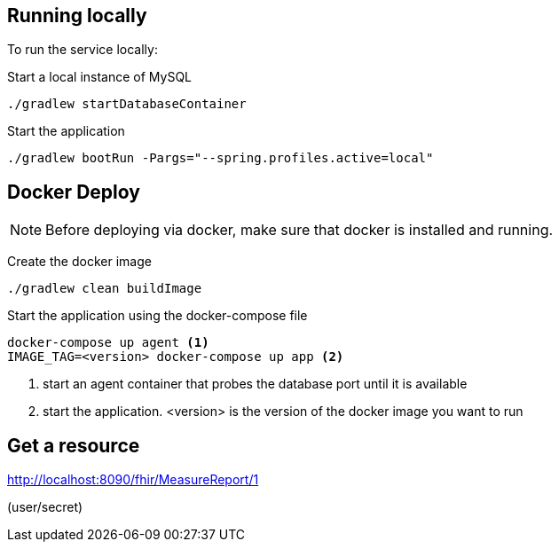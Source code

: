 
== Running locally
To run the service locally:

Start a local instance of MySQL

[source,bash]
--
./gradlew startDatabaseContainer
--

Start the application

[source,bash]
--
./gradlew bootRun -Pargs="--spring.profiles.active=local"
--

== Docker Deploy
NOTE: Before deploying via docker, make sure that docker is installed and running.

Create the docker image

[source, bash]

--
./gradlew clean buildImage
--

Start the application using the docker-compose file

[source, bash]

--
docker-compose up agent <1>
IMAGE_TAG=<version> docker-compose up app <2>
--
<1> start an agent container that probes the database port until it is available

<2> start the application. <version> is the version of the docker image you want to run

== Get a resource

http://localhost:8090/fhir/MeasureReport/1

(user/secret)
